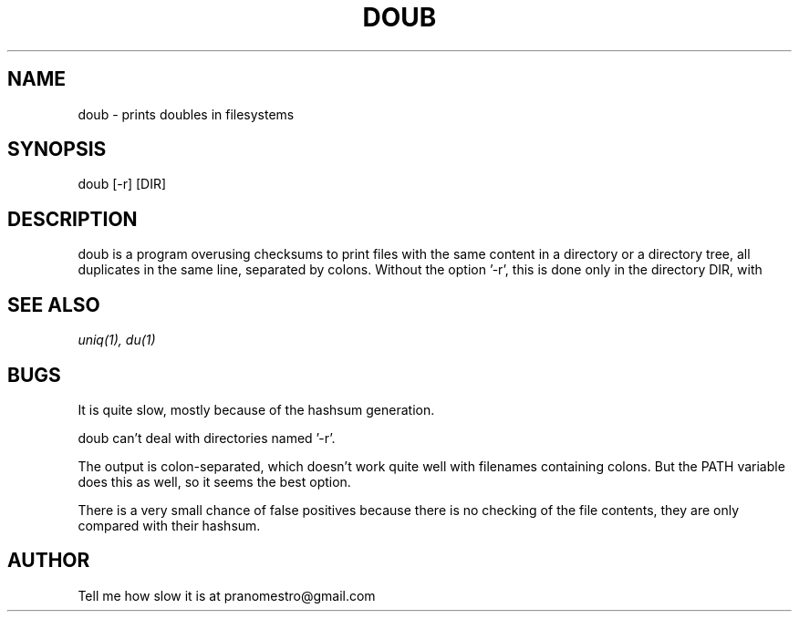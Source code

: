 .TH DOUB 1
.SH NAME
doub \- prints doubles in filesystems

.SH SYNOPSIS
doub [-r] [DIR]

.SH DESCRIPTION
doub is a program overusing checksums to print files with the same
content in a directory or a directory tree, all duplicates in the same
line, separated by colons.
Without the option '-r', this is done only in the directory DIR, with
'-r', this is done recursively in DIR.

.SH "SEE ALSO"
.IR uniq(1),
.IR du(1)

.SH BUGS
It is quite slow, mostly because of the hashsum generation.
.P
doub can't deal with directories named '-r'.
.P
The output is colon-separated, which doesn't work quite well with
filenames containing colons. But the PATH variable does this as well,
so it seems the best option.
.P
There is a very small chance of false positives because there is no
checking of the file contents, they are only compared with their
hashsum.

.SH AUTHOR
Tell me how slow it is at pranomestro@gmail.com
